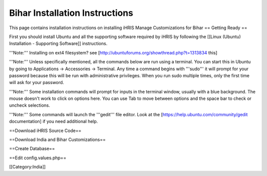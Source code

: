 Bihar Installation Instructions
===============================

This page contains installation instructions on installing iHRIS Manage Customizations for Bihar
== Getting Ready ==


First you should install Ubuntu and all the supporting software required by iHRIS by following the [[Linux (Ubuntu) Installation - Supporting Software]] instructions.

'''Note:''' Installing on ext4 filesystem?  see [http://ubuntuforums.org/showthread.php?t=1313834 this]

'''Note:'''  Unless specifically mentioned, all the commands below are run using a terminal.  You can start this in Ubuntu by going to Applications -> Accessories -> Terminal.  Any time a command begins with '''sudo''' it will prompt for your password because this will be run with administrative privileges.  When you run sudo multiple times, only the first time will ask for your password.

'''Note:'''  Some installation commands will prompt for inputs in the terminal window, usually with a blue background.  The mouse doesn't work to click on options here.  You can use Tab to move between options and the space bar to check or uncheck selections.

'''Note:'''  Some commands will launch the '''gedit''' file editor.  Look at the [https://help.ubuntu.com/community/gedit documentation] if you need additional help.

==Download iHRIS Source Code==

==Download India and Bihar Customizations==

==Create Database==

==Edit config.values.php==

[[Category:India]]
